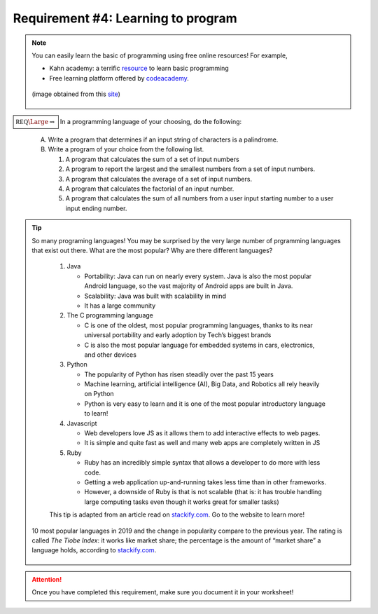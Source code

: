 Requirement #4: Learning to program
+++++++++++++++++++++++++++++++++++


.. note:: You can easily learn the basic of programming using free online resources!
	 For example,

	 * Kahn academy: a terrific `resource <https://www.khanacademy.org/computing/computer-programming>`__ to learn basic programming
	 * Free learning platform offered by `codeacademy <https://www.codecademy.com>`_.


	 .. figure:: _images/what-is-coding-1024x683.jpg
	    :width: 600px
	    :align: center
	    :alt: alternate text

	    (image obtained from this `site <https://www.computersciencedegreehub.com/faq/what-is-coding//>`__)


:math:`\boxed{\mathbb{REQ}\Large \rightsquigarrow}` In a programming language of your choosing, do the following:

   A. Write a program that determines if an input string of characters is a palindrome.

   B. Write a program of your choice from the following list.

      (1) A program that calculates the sum of a set of input numbers
      (2) A program to report the largest and the smallest numbers from a set of input numbers.
      (3) A program that calculates the average of a set of input numbers.
      (4) A program that calculates the factorial of an input number.
      (5) A program that calculates the sum of all numbers from a user input starting number to a user input ending number.



.. tip:: So many programing languages! You may be surprised by the very large number of prgramming languages that exist out there. What are the most popular? Why are there different languages?

	 1) Java
	    
	    * Portability: Java can run on nearly every system. Java is also the most popular Android language, so the vast majority of Android apps are built in Java.
	    * Scalability: Java was built with scalability in mind
	    * It has a large community
	      
	 2) The C programming language
	    
	    * C is one of the oldest, most popular programming languages, thanks to its near universal portability and early adoption by Tech’s biggest brands
	    * C is also the most popular language for embedded systems in cars, electronics, and other devices
		
	 3) Python
	    
	    * The popularity of Python has risen steadily over the past 15 years
	    * Machine learning, artificial intelligence (AI), Big Data, and Robotics all rely heavily on Python
	    * Python is very easy to learn and it is one of the most popular introductory language to learn!
	      
	 4) Javascript
	    
	    * Web developers love JS as it allows them to add interactive effects to web pages.
	    * It is simple and quite fast as well and many web apps are completely written in JS
	      
	 5) Ruby
	    
	    * Ruby has an incredibly simple syntax that allows a developer to do more with less code.
	    * Getting a web application up-and-running takes less time than in other frameworks.
	    * However, a downside of Ruby is that is not scalable (that is: it has trouble handling large computing tasks even though it works great for smaller tasks)
			
	 This tip is adapted from an article read on `stackify.com <https://stackify.com/popular-programming-languages-2018/?utm_source=codecademyblog>`__. Go to the website to learn more!

	
       .. figure:: _images/languages2019.png
	  :width: 400px
	  :align: center
	  :alt: alternate text

	  10 most popular languages in 2019 and the change in popularity compare to the previous year. The rating is called *The Tiobe Index*: it  works like market share; the percentage is the amount of “market share” a language holds, according to `stackify.com <https://stackify.com/popular-programming-languages-2018/?utm_source=codecademyblog>`__. 

.. attention:: Once you have completed this requirement, make sure you document it in your worksheet!
